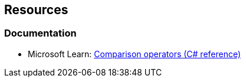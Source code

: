 == Resources

=== Documentation

* Microsoft Learn: https://learn.microsoft.com/en-us/dotnet/csharp/language-reference/operators/comparison-operators[Comparison operators (C# reference)]
